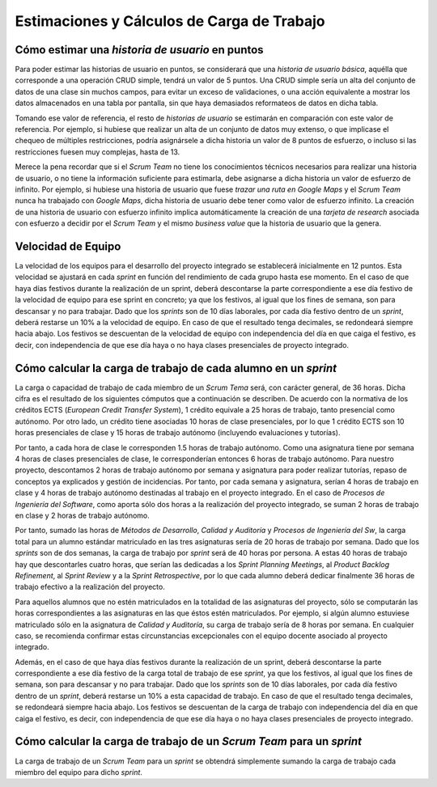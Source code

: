 =============================================
 Estimaciones y Cálculos de Carga de Trabajo
=============================================

Cómo estimar una *historia de usuario* en puntos
=================================================

Para poder estimar las historias de usuario en puntos, se considerará que una *historia de usuario básica*, aquélla que corresponde a una operación CRUD simple, tendrá un valor de 5 puntos. Una CRUD simple sería un alta del conjunto de datos de una clase sin muchos campos, para evitar un exceso de validaciones, o una acción equivalente a mostrar los datos almacenados en una tabla por pantalla, sin que haya demasiados reformateos de datos en dicha tabla.

Tomando ese valor de referencia, el resto de *historias de usuario* se estimarán en comparación con este valor de referencia. Por ejemplo, si hubiese que realizar un alta de un conjunto de datos muy extenso, o que implicase el chequeo de múltiples restricciones, podría asignársele a dicha historia un valor de 8 puntos de esfuerzo, o incluso si las restricciones fuesen muy complejas, hasta de 13.

Merece la pena recordar que si el *Scrum Team* no tiene los conocimientos técnicos necesarios para realizar una historia de usuario, o no tiene la información suficiente para estimarla, debe asignarse a dicha historia un valor de esfuerzo de infinito. Por ejemplo, si hubiese una historia de usuario que fuese *trazar una ruta en Google Maps* y el *Scrum Team* nunca ha trabajado con *Google Maps*, dicha historia de usuario debe tener como valor de esfuerzo infinito. La creación de una historia de usuario con esfuerzo infinito implica automáticamente la creación de una *tarjeta de research* asociada con esfuerzo a decidir por el *Scrum Team* y el mismo *business value* que la historia de usuario que la genera.

Velocidad de Equipo
====================

La velocidad de los equipos para el desarrollo del proyecto integrado se establecerá inicialmente en 12 puntos. Esta velocidad se ajustará en cada *sprint* en función del rendimiento de cada grupo hasta ese momento. En el caso de que haya días festivos durante la realización de un sprint, deberá descontarse la parte correspondiente a ese día festivo de la velocidad de equipo para ese sprint en concreto; ya que los festivos, al igual que los fines de semana, son para descansar y no para trabajar. Dado que los *sprints* son de 10 días laborales, por cada día festivo dentro de un *sprint*, deberá restarse un 10% a la velocidad de equipo. En caso de que el resultado tenga decimales, se redondeará siempre hacia abajo. Los festivos se descuentan de la velocidad de equipo con independencia del día en que caiga el festivo, es decir, con independencia de que ese día haya o no haya clases presenciales de proyecto integrado.

Cómo calcular la carga de trabajo de cada alumno en un *sprint*
================================================================

La carga o capacidad de trabajo de cada miembro de un *Scrum Tema* será, con carácter general, de 36 horas. Dicha cifra es el resultado de los siguientes cómputos que a continuación se describen. De acuerdo con la normativa de los créditos ECTS (*European Credit Transfer System*), 1 crédito equivale a 25 horas de trabajo, tanto presencial como autónomo. Por otro lado, un crédito tiene asociadas 10 horas de clase presenciales, por lo que 1 crédito ECTS son 10 horas presenciales de clase y 15 horas de trabajo autónomo (incluyendo evaluaciones y tutorías).

Por tanto, a cada hora de clase le corresponden 1.5 horas de trabajo autónomo. Como una asignatura tiene por semana 4 horas de clases presenciales de clase, le corresponderían entonces 6 horas de trabajo autónomo. Para nuestro proyecto, descontamos 2 horas de trabajo autónomo por semana y asignatura para poder realizar tutorías, repaso de conceptos ya explicados y gestión de incidencias. Por tanto, por cada semana y asignatura, serían 4 horas de trabajo en clase y 4 horas de trabajo autónomo destinadas al trabajo en el proyecto integrado. En el caso de *Procesos de Ingeniería del Software*, como aporta sólo dos horas a la realización del proyecto integrado, se suman 2 horas de trabajo en clase y 2 horas de trabajo autónomo.

Por tanto, sumado las horas de *Métodos de Desarrollo*, *Calidad y Auditoría* y *Procesos de Ingeniería del Sw*, la carga total para un alumno estándar matriculado en las tres asignaturas sería de 20 horas de trabajo por semana. Dado que los *sprints* son de dos semanas, la carga de trabajo por *sprint* será de 40 horas por persona. A estas 40 horas de trabajo hay que descontarles cuatro horas, que serían las dedicadas a los *Sprint Planning Meetings*, al *Product Backlog Refinement*, al *Sprint Review* y a la *Sprint Retrospective*, por lo que cada alumno deberá dedicar finalmente 36 horas de trabajo efectivo a la realización del proyecto.

Para aquellos alumnos que no estén matriculados en la totalidad de las asignaturas del proyecto, sólo se computarán las horas correspondientes a las asignaturas en las que éstos estén matriculados. Por ejemplo, si algún alumno estuviese matriculado sólo en la asignatura de *Calidad y Auditoría*, su carga de trabajo sería de 8 horas por semana. En cualquier caso, se recomienda confirmar estas circunstancias excepcionales con el equipo docente asociado al proyecto integrado.

Además, en el caso de que haya días festivos durante la realización de un sprint, deberá descontarse la parte correspondiente a ese día festivo de la carga total de trabajo de ese *sprint*, ya que los festivos, al igual que los fines de semana, son para descansar y no para trabajar. Dado que los *sprints* son de 10 días laborales, por cada día festivo dentro de un *sprint*, deberá restarse un 10% a esta capacidad de trabajo. En caso de que el resultado tenga decimales, se redondeará siempre hacia abajo. Los festivos se descuentan de la carga de trabajo con independencia del día en que caiga el festivo, es decir, con independencia de que ese día haya o no haya clases presenciales de proyecto integrado.

Cómo calcular la carga de trabajo de un *Scrum Team* para un *sprint*
======================================================================

La carga de trabajo de un *Scrum Team* para un *sprint* se obtendrá simplemente sumando la carga de trabajo cada miembro del equipo para dicho *sprint*.
